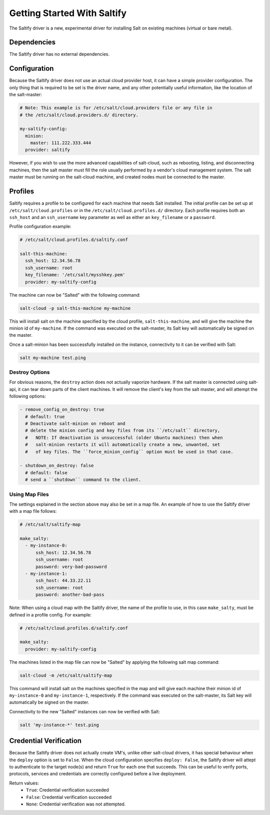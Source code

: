 .. _getting-started-with-saltify:

============================
Getting Started With Saltify
============================

The Saltify driver is a new, experimental driver for installing Salt on existing
machines (virtual or bare metal).


Dependencies
============
The Saltify driver has no external dependencies.


Configuration
=============

Because the Saltify driver does not use an actual cloud provider host, it can have a
simple provider configuration. The only thing that is required to be set is the
driver name, and any other potentially useful information, like the location of
the salt-master:

.. code-block:: yaml

    # Note: This example is for /etc/salt/cloud.providers file or any file in
    # the /etc/salt/cloud.providers.d/ directory.

    my-saltify-config:
      minion:
        master: 111.222.333.444
      provider: saltify

However, if you wish to use the more advanced capabilities of salt-cloud, such as
rebooting, listing, and disconnecting machines, then the salt master must fill
the role usually performed by a vendor's cloud management system. The salt master
must be running on the salt-cloud machine, and created nodes must be connected to the
master.


Profiles
========

Saltify requires a profile to be configured for each machine that needs Salt
installed. The initial profile can be set up at ``/etc/salt/cloud.profiles``
or in the ``/etc/salt/cloud.profiles.d/`` directory. Each profile requires
both an ``ssh_host`` and an ``ssh_username`` key parameter as well as either
an ``key_filename`` or a ``password``.

Profile configuration example:

.. code-block:: yaml

    # /etc/salt/cloud.profiles.d/saltify.conf

    salt-this-machine:
      ssh_host: 12.34.56.78
      ssh_username: root
      key_filename: '/etc/salt/mysshkey.pem'
      provider: my-saltify-config

The machine can now be "Salted" with the following command:

.. code-block:: bash

    salt-cloud -p salt-this-machine my-machine

This will install salt on the machine specified by the cloud profile,
``salt-this-machine``, and will give the machine the minion id of
``my-machine``. If the command was executed on the salt-master, its Salt
key will automatically be signed on the master.

Once a salt-minion has been successfully installed on the instance, connectivity
to it can be verified with Salt:

.. code-block:: bash

    salt my-machine test.ping


Destroy Options
---------------

For obvious reasons, the ``destroy`` action does not actually vaporize hardware.
If the salt  master is connected using salt-api, it can tear down parts of
the client machines.  It will remove the client's key from the salt master,
and will attempt the following options:

.. code-block:: yaml

  - remove_config_on_destroy: true
    # default: true
    # Deactivate salt-minion on reboot and
    # delete the minion config and key files from its ``/etc/salt`` directory,
    #   NOTE: If deactivation is unsuccessful (older Ubuntu machines) then when
    #   salt-minion restarts it will automatically create a new, unwanted, set
    #   of key files. The ``force_minion_config`` option must be used in that case.

  - shutdown_on_destroy: false
    # default: false
    # send a ``shutdown`` command to the client.

.. versionadded:: Oxygen

Using Map Files
---------------
The settings explained in the section above may also be set in a map file. An
example of how to use the Saltify driver with a map file follows:

.. code-block:: yaml

    # /etc/salt/saltify-map

    make_salty:
      - my-instance-0:
          ssh_host: 12.34.56.78
          ssh_username: root
          password: very-bad-password
      - my-instance-1:
          ssh_host: 44.33.22.11
          ssh_username: root
          password: another-bad-pass

Note: When using a cloud map with the Saltify driver, the name of the profile
to use, in this case ``make_salty``, must be defined in a profile config. For
example:

.. code-block:: yaml

    # /etc/salt/cloud.profiles.d/saltify.conf

    make_salty:
      provider: my-saltify-config

The machines listed in the map file can now be "Salted" by applying the
following salt map command:

.. code-block:: bash

    salt-cloud -m /etc/salt/saltify-map

This command will install salt on the machines specified in the map and will
give each machine their minion id of ``my-instance-0`` and ``my-instance-1``,
respectively. If the command was executed on the salt-master, its Salt key will
automatically be signed on the master.

Connectivity to the new "Salted" instances can now be verified with Salt:

.. code-block:: bash

    salt 'my-instance-*' test.ping

Credential Verification
=======================

Because the Saltify driver does not actually create VM's, unlike other
salt-cloud drivers, it has special behaviour when the ``deploy`` option is set
to ``False``. When the cloud configuration specifies ``deploy: False``, the
Saltify driver will attept to authenticate to the target node(s) and return
``True`` for each one that succeeds. This can be useful to verify ports,
protocols, services and credentials are correctly configured before a live
deployment.

Return values:
  - ``True``: Credential verification succeeded
  - ``False``: Credential verification succeeded
  - ``None``: Credential verification was not attempted.
